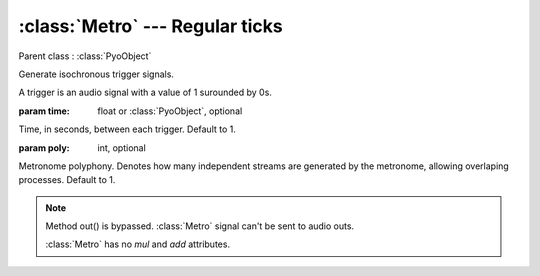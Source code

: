 :class:`Metro` --- Regular ticks
================================

.. class:: Metro(time=1, poly=1)

    Parent class : :class:`PyoObject`

    Generate isochronous trigger signals.
    
    A trigger is an audio signal with a value of 1 surounded by 0s.

    :param time: float or :class:`PyoObject`, optional
    
    Time, in seconds, between each trigger. Default to 1.

    :param poly: int, optional
    
    Metronome polyphony. Denotes how many independent streams are generated by
    the metronome, allowing overlaping processes. Default to 1.


.. method:: Metro.setTime(x)

    Replace the `time` attribute.

    :param x: float or :class:`PyoObject`


.. note::

    Method out() is bypassed. :class:`Metro` signal can't be sent to audio outs. 
    
    :class:`Metro` has no `mul` and `add` attributes.
    
.. attribute:: Metro.time

    float or :class:`PyoObject`. Time, in seconds, between each trigger.
